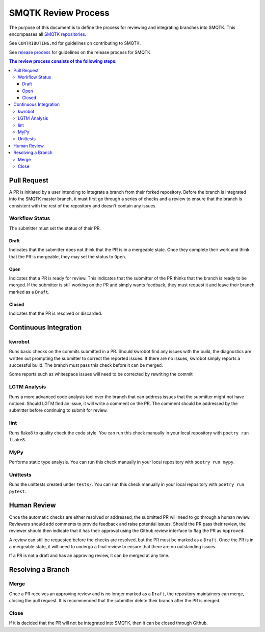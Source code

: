 SMQTK Review Process
********************

The purpose of this document is to define the process for reviewing and integrating branches into SMQTK.
This encompasses all `SMQTK repositories`_.

See ``CONTRIBUTING.md`` for guidelines on contributing to SMQTK.

See `release process`_ for guidelines on the release process for SMQTK.

.. _`release process`: release_process.html

.. _`SMQTK repositories`: https://github.com/kitware/?q=smqtk-&type=&language=&sort=

.. contents:: The review process consists of the following steps:

Pull Request
============

A PR is initiated by a user intending to integrate a branch from their forked repository.
Before the branch is integrated into the SMQTK master branch, it must first go through a series of checks and a review to ensure that the branch is consistent with the rest of the repository and doesn't contain any issues.

Workflow Status
---------------

The submitter must set the status of their PR.

Draft
^^^^^
Indicates that the submitter does not think that the PR is in a mergeable state. Once they complete their work and think that the PR is mergeable, they may set the status to ``Open``.

Open
^^^^
Indicates that a PR is ready for review.
This indicates that the submitter of the PR thinks that the branch is ready to be merged.
If the submitter is still working on the PR and simply wants feedback, they must request it and leave their branch marked as a ``Draft``.

Closed
^^^^^^
Indicates that the PR is resolved or discarded.


Continuous Integration
======================

kwrobot
-------
Runs basic checks on the commits submitted in a PR.
Should kwrobot find any issues with the build, the diagnostics are written out prompting the submitter to correct the reported issues.
If there are no issues, kwrobot simply reports a successful build.
The branch must pass this check before it can be merged.

Some reports such as whitespace issues will need to be corrected by rewriting the commit

LGTM Analysis
-------------
Runs a more advanced code analysis tool over the branch that can address issues that the submitter might not have noticed.
Should LGTM find an issue, it will write a comment on the PR.
The comment should be addressed by the submitter before continuing to submit for review.

lint
----
Runs flake8 to quality check the code style. You can run this check manually in your local repository with ``poetry run flake8``.

MyPy
----
Performs static type analysis. You can run this check manually in your local repository with ``poetry run mypy``.

Unittests
---------
Runs the unittests created under ``tests/``. You can run this check manually  in your local repository with ``poetry run pytest``.

Human Review
============

Once the automatic checks are either resolved or addressed, the submitted PR will need to go through a human review.
Reviewers should add comments to provide feedback and raise potential issues.
Should the PR pass their review, the reviewer should then indicate that it has their approval using the Github review interface to flag the PR as ``Approved``.

A review can still be requested before the checks are resolved, but the PR must be marked as a ``Draft``.
Once the PR is in a mergeable state, it will need to undergo a final review to ensure that there are no outstanding issues.

If a PR is not a draft and has an approving review, it can be merged at any time.

Resolving a Branch
==================

Merge
-----

Once a PR receives an approving review and is no longer marked as a ``Draft``, the repository maintainers can merge, closing the pull request.
It is recommended that the submitter delete their branch after the PR is merged.

Close
-----

If it is decided that the PR will not be integrated into SMQTK, then it can be closed through Github.
